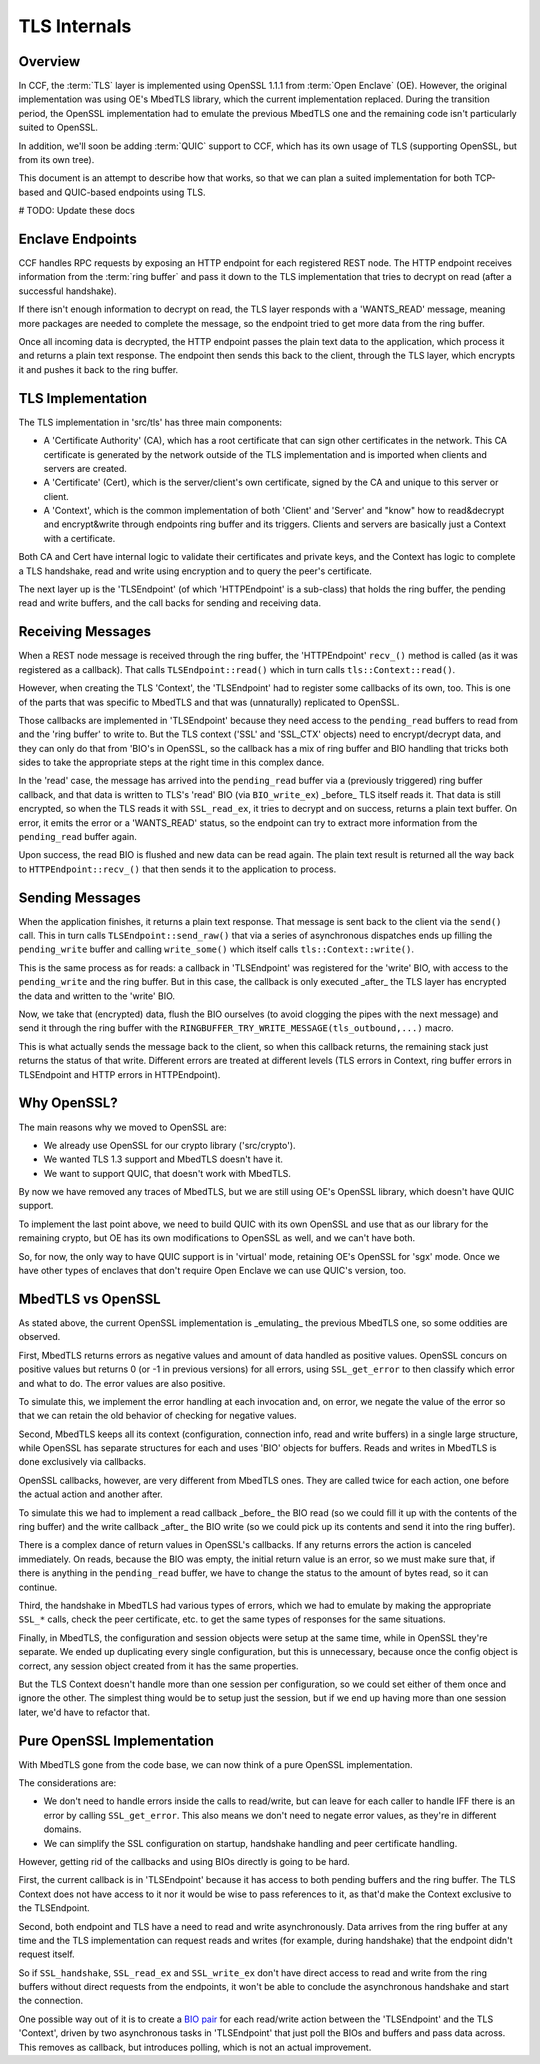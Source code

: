 TLS Internals
=============

Overview
~~~~~~~~

In CCF, the :term:`TLS` layer is implemented using OpenSSL 1.1.1 from :term:`Open Enclave` (OE). However, the original implementation was using OE's MbedTLS library, which the current implementation replaced. During the transition period, the OpenSSL implementation had to emulate the previous MbedTLS one and the remaining code isn't particularly suited to OpenSSL.

In addition, we'll soon be adding :term:`QUIC` support to CCF, which has its own usage of TLS (supporting OpenSSL, but from its own tree).

This document is an attempt to describe how that works, so that we can plan a suited implementation for both TCP-based and QUIC-based endpoints using TLS.


# TODO: Update these docs


Enclave Endpoints
~~~~~~~~~~~~~~~~~

CCF handles RPC requests by exposing an HTTP endpoint for each registered REST node. The HTTP endpoint receives information from the :term:`ring buffer` and pass it down to the TLS implementation that tries to decrypt on read (after a successful handshake).

If there isn't enough information to decrypt on read, the TLS layer responds with a 'WANTS_READ' message, meaning more packages are needed to complete the message, so the endpoint tried to get more data from the ring buffer.

Once all incoming data is decrypted, the HTTP endpoint passes the plain text data to the application, which process it and returns a plain text response.  The endpoint then sends this back to the client, through the TLS layer, which encrypts it and pushes it back to the ring buffer.

TLS Implementation
~~~~~~~~~~~~~~~~~~

The TLS implementation in 'src/tls' has three main components:

- A 'Certificate Authority' (CA), which has a root certificate that can sign other certificates in the network. This CA certificate is generated by the network outside of the TLS implementation and is imported when clients and servers are created.
- A 'Certificate' (Cert), which is the server/client's own certificate, signed by the CA and unique to this server or client.
- A 'Context', which is the common implementation of both 'Client' and 'Server' and "know" how to read&decrypt and encrypt&write through endpoints ring buffer and its triggers. Clients and servers are basically just a Context with a certificate.

Both CA and Cert have internal logic to validate their certificates and private keys, and the Context has logic to complete a TLS handshake, read and write using encryption and to query the peer's certificate.

The next layer up is the 'TLSEndpoint' (of which 'HTTPEndpoint' is a sub-class) that holds the ring buffer, the pending read and write buffers, and the call backs for sending and receiving data.

Receiving Messages
~~~~~~~~~~~~~~~~~~

When a REST node message is received through the ring buffer, the 'HTTPEndpoint' ``recv_()`` method is called (as it was registered as a callback). That calls ``TLSEndpoint::read()`` which in turn calls ``tls::Context::read()``.

However, when creating the TLS 'Context', the 'TLSEndpoint' had to register some callbacks of its own, too. This is one of the parts that was specific to MbedTLS and that was (unnaturally) replicated to OpenSSL.

Those callbacks are implemented in 'TLSEndpoint' because they need access to the ``pending_read`` buffers to read from and the 'ring buffer' to write to.  But the TLS context ('SSL' and 'SSL_CTX' objects) need to encrypt/decrypt data, and they can only do that from 'BIO's in OpenSSL, so the callback has a mix of ring buffer and BIO handling that tricks both sides to take the appropriate steps at the right time in this complex dance.

In the 'read' case, the message has arrived into the ``pending_read`` buffer via a (previously triggered) ring buffer callback, and that data is written to TLS's 'read' BIO (via ``BIO_write_ex``) _before_ TLS itself reads it.  That data is still encrypted, so when the TLS reads it with ``SSL_read_ex``, it tries to decrypt and on success, returns a plain text buffer. On error, it emits the error or a 'WANTS_READ' status, so the endpoint can try to extract more information from the ``pending_read`` buffer again.

Upon success, the read BIO is flushed and new data can be read again. The plain text result is returned all the way back to ``HTTPEndpoint::recv_()`` that then sends it to the application to process.

Sending Messages
~~~~~~~~~~~~~~~~

When the application finishes, it returns a plain text response. That message is sent back to the client via the ``send()`` call. This in turn calls ``TLSEndpoint::send_raw()`` that via a series of asynchronous dispatches ends up filling the ``pending_write`` buffer and calling ``write_some()`` which itself calls ``tls::Context::write()``.

This is the same process as for reads: a callback in 'TLSEndpoint' was registered for the 'write' BIO, with access to the ``pending_write`` and the ring buffer. But in this case, the callback is only executed _after_ the TLS layer has encrypted the data and written to the 'write' BIO.

Now, we take that (encrypted) data, flush the BIO ourselves (to avoid clogging the pipes with the next message) and send it through the ring buffer with the ``RINGBUFFER_TRY_WRITE_MESSAGE(tls_outbound,...)`` macro.

This is what actually sends the message back to the client, so when this callback returns, the remaining stack just returns the status of that write.  Different errors are treated at different levels (TLS errors in Context, ring buffer errors in TLSEndpoint and HTTP errors in HTTPEndpoint).

Why OpenSSL?
~~~~~~~~~~~~

The main reasons why we moved to OpenSSL are:

- We already use OpenSSL for our crypto library ('src/crypto').
- We wanted TLS 1.3 support and MbedTLS doesn't have it.
- We want to support QUIC, that doesn't work with MbedTLS.

By now we have removed any traces of MbedTLS, but we are still using OE's OpenSSL library, which doesn't have QUIC support.

To implement the last point above, we need to build QUIC with its own OpenSSL and use that as our library for the remaining crypto, but OE has its own modifications to OpenSSL as well, and we can't have both.

So, for now, the only way to have QUIC support is in 'virtual' mode, retaining OE's OpenSSL for 'sgx' mode. Once we have other types of enclaves that don't require Open Enclave we can use QUIC's version, too.

MbedTLS vs OpenSSL
~~~~~~~~~~~~~~~~~~

As stated above, the current OpenSSL implementation is _emulating_ the previous MbedTLS one, so some oddities are observed.

First, MbedTLS returns errors as negative values and amount of data handled as positive values. OpenSSL concurs on positive values but returns 0 (or -1 in previous versions) for all errors, using ``SSL_get_error`` to then classify which error and what to do. The error values are also positive.

To simulate this, we implement the error handling at each invocation and, on error, we negate the value of the error so that we can retain the old behavior of checking for negative values.

Second, MbedTLS keeps all its context (configuration, connection info, read and write buffers) in a single large structure, while OpenSSL has separate structures for each and uses 'BIO' objects for buffers. Reads and writes in MbedTLS is done exclusively via callbacks.

OpenSSL callbacks, however, are very different from MbedTLS ones. They are called twice for each action, one before the actual action and another after.

To simulate this we had to implement a read callback _before_ the BIO read (so we could fill it up with the contents of the ring buffer) and the write callback _after_ the BIO write (so we could pick up its contents and send it into the ring buffer).

There is a complex dance of return values in OpenSSL's callbacks. If any returns errors the action is canceled immediately. On reads, because the BIO was empty, the initial return value is an error, so we must make sure that, if there is anything in the ``pending_read`` buffer, we have to change the status to the amount of bytes read, so it can continue.

Third, the handshake in MbedTLS had various types of errors, which we had to emulate by making the appropriate ``SSL_*`` calls, check the peer certificate, etc. to get the same types of responses for the same situations.

Finally, in MbedTLS, the configuration and session objects were setup at the same time, while in OpenSSL they're separate. We ended up duplicating every single configuration, but this is unnecessary, because once the config object is correct, any session object created from it has the same properties.

But the TLS Context doesn't handle more than one session per configuration, so we could set either of them once and ignore the other. The simplest thing would be to setup just the session, but if we end up having more than one session later, we'd have to refactor that.

Pure OpenSSL Implementation
~~~~~~~~~~~~~~~~~~~~~~~~~~~

With MbedTLS gone from the code base, we can now think of a pure OpenSSL implementation.

The considerations are:

- We don't need to handle errors inside the calls to read/write, but can leave for each caller to handle IFF there is an error by calling ``SSL_get_error``.  This also means we don't need to negate error values, as they're in different domains.
- We can simplify the SSL configuration on startup, handshake handling and peer certificate handling.

However, getting rid of the callbacks and using BIOs directly is going to be hard.

First, the current callback is in 'TLSEndpoint' because it has access to both pending buffers and the ring buffer. The TLS Context does not have access to it nor it would be wise to pass references to it, as that'd make the Context exclusive to the TLSEndpoint.

Second, both endpoint and TLS have a need to read and write asynchronously. Data arrives from the ring buffer at any time and the TLS implementation can request reads and writes (for example, during handshake) that the endpoint didn't request itself.

So if ``SSL_handshake``, ``SSL_read_ex`` and ``SSL_write_ex`` don't have direct access to read and write from the ring buffers without direct requests from the endpoints, it won't be able to conclude the asynchronous handshake and start the connection.

One possible way out of it is to create a `BIO pair <https://www.openssl.org/docs/man1.1.1/man3/BIO_s_bio.html>`_ for each read/write action between the 'TLSEndpoint' and the TLS 'Context', driven by two asynchronous tasks in 'TLSEndpoint' that just poll the BIOs and buffers and pass data across. This removes as callback, but introduces polling, which is not an actual improvement.
